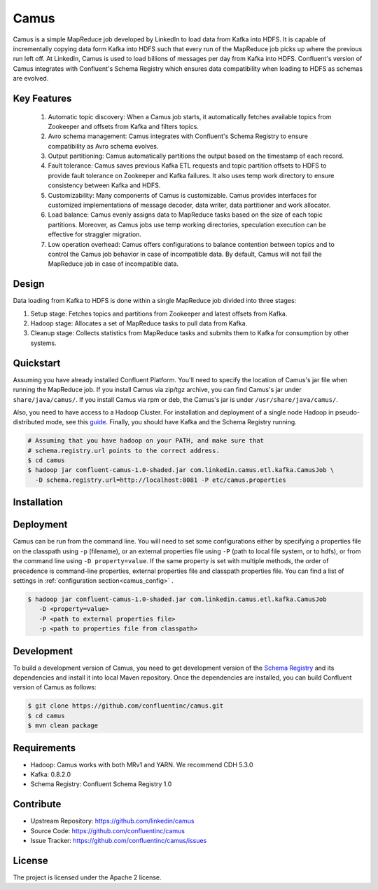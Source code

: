 .. _camus_intro:

Camus
=====

Camus is a simple MapReduce job developed by LinkedIn to load data from Kafka into HDFS.
It is capable of incrementally copying data form Kafka into HDFS such that
every run of the MapReduce job picks up where the previous run left off.
At LinkedIn, Camus is used to load billions of messages per day from Kafka into HDFS.
Confluent's version of Camus integrates with Confluent's Schema Registry which
ensures data compatibility when loading to HDFS as schemas are evolved.

Key Features
------------
    #. Automatic topic discovery: When a Camus job starts, it automatically fetches available topics
       from Zookeeper and offsets from Kafka and filters topics.

    #. Avro schema management: Camus integrates with Confluent's Schema Registry to ensure
       compatibility as Avro schema evolves.

    #. Output partitioning: Camus automatically partitions the output based on the timestamp of each
       record.

    #. Fault tolerance: Camus saves previous Kafka ETL requests and topic partition offsets to HDFS
       to provide fault tolerance on Zookeeper and Kafka failures. It also uses temp work directory
       to ensure consistency between Kafka and HDFS.

    #. Customizability: Many components of Camus is customizable. Camus provides interfaces for
       customized implementations of message decoder, data writer, data partitioner and
       work allocator.

    #. Load balance: Camus evenly assigns data to MapReduce tasks based on the size of
       each topic partitions. Moreover, as Camus jobs use temp working directories, speculation execution
       can be effective for straggler migration.

    #. Low operation overhead: Camus offers configurations to balance contention between topics and to
       control the Camus job behavior in case of incompatible data. By default, Camus will not
       fail the MapReduce job in case of incompatible data.

Design
------

Data loading from Kafka to HDFS is done within a single MapReduce job divided into three stages:

#. Setup stage: Fetches topics and partitions from Zookeeper and latest offsets from Kafka.
#. Hadoop stage: Allocates a set of MapReduce tasks to pull data from Kafka.
#. Cleanup stage: Collects statistics from MapReduce tasks and submits them to Kafka for consumption
   by other systems.

Quickstart
----------

Assuming you have already installed Confluent Platform. You'll need to specify the location
of Camus's jar file when running the MapReduce job. If you install Camus via zip/tgz archive,
you can find Camus's jar under ``share/java/camus/``. If you install Camus via rpm or deb,
the Camus's jar is under ``/usr/share/java/camus/``.

Also, you need to have access to a Hadoop Cluster. For installation and deployment of a single node
Hadoop in pseudo-distributed mode, see this
`guide <http://www.cloudera.com/content/cloudera/en/documentation/core/latest/topics/cdh_qs_cdh5_pseudo.html>`_.
Finally, you should have Kafka and the Schema Registry running.

.. sourcecode:: bash

   # Assuming that you have hadoop on your PATH, and make sure that
   # schema.registry.url points to the correct address.
   $ cd camus
   $ hadoop jar confluent-camus-1.0-shaded.jar com.linkedin.camus.etl.kafka.CamusJob \
     -D schema.registry.url=http://localhost:8081 -P etc/camus.properties

Installation
------------

.. ifconfig:: platform_docs

   See the :ref:`installation instructions<installation>` for the Confluent
   Platform. Before starting a Camus job you must have Haddop, Kafka, and the
   Schema Registry running. The :ref:`Confluent Platform quickstart<quickstart>`
   explains how to start Kafka and the Schema Registry locally for testing.
   See this
   `guide <http://www.cloudera.com/content/cloudera/en/documentation/core/latest/topics/cdh_qs_cdh5_pseudo.html>`_.
   to setup a single Hadoop node in pseudo-distributed mode.

.. ifconfig:: not platform_docs

   You can download prebuilt versions of Camus as part of the
   `Confluent Platform <http://confluent.io/downloads/>`_. To install from
   source, follow the instructions in the `Development`_ section.
   Before starting a Camus job you must have Haddop, Kafka, and the
   Schema Registry running. You can find instructions for Kafka and the Schema
   Registry in the `Schema Registry repository <http://github.com/confluentinc/schema-registry>`_.
   This `guide <http://www.cloudera.com/content/cloudera/en/documentation/core/latest/topics/cdh_qs_cdh5_pseudo.html>`_.
   to setup a single Hadoop node in pseudo-distributed mode.


Deployment
----------

Camus can be run from the command line. You will need to set some configurations either by specifying a
properties file on the classpath using ``-p`` (filename), or an external properties file using ``-P``
(path to local file system, or to hdfs),
or from the command line using ``-D property=value``.
If the same property is set with multiple methods,
the order of precedence is command-line properties, external properties file and
classpath properties file. You can find a list of settings in :ref:`configuration section<camus_config>` .

.. sourcecode:: bash

   $ hadoop jar confluent-camus-1.0-shaded.jar com.linkedin.camus.etl.kafka.CamusJob
      -D <property=value>
      -P <path to external properties file>
      -p <path to properties file from classpath>

Development
-----------

To build a development version of Camus, you need to get development version of the
`Schema Registry <https://github.com/confluentinc/schema-registry>`_ and its dependencies
and install it into local Maven repository. Once the dependencies are installed, you can build
Confluent version of Camus as follows:

.. sourcecode:: bash

    $ git clone https://github.com/confluentinc/camus.git
    $ cd camus
    $ mvn clean package

Requirements
------------

- Hadoop: Camus works with both MRv1 and YARN. We recommend CDH 5.3.0
- Kafka: 0.8.2.0
- Schema Registry: Confluent Schema Registry 1.0

Contribute
----------

- Upstream Repository: https://github.com/linkedin/camus
- Source Code: https://github.com/confluentinc/camus
- Issue Tracker: https://github.com/confluentinc/camus/issues

License
-------

The project is licensed under the Apache 2 license.
